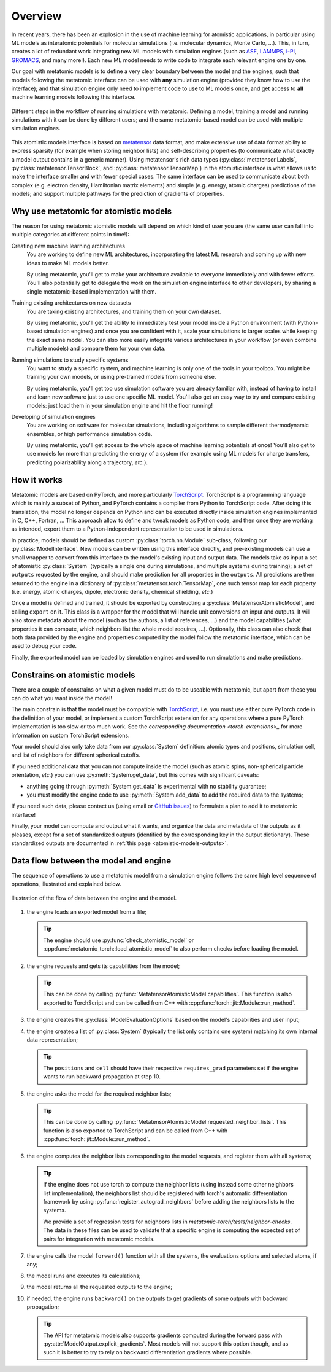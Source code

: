 .. _atomistic-overview:

Overview
========

In recent years, there has been an explosion in the use of machine learning for
atomistic applications, in particular using ML models as interatomic potentials
for molecular simulations (i.e. molecular dynamics, Monte Carlo, …). This, in
turn, creates a lot of redundant work integrating new ML models with simulation
engines (such as `ASE`_, `LAMMPS`_, `i-PI`_, `GROMACS`_, and many more!). Each
new ML model needs to write code to integrate each relevant engine one by one.

Our goal with metatomic models is to define a very clear boundary between the
model and the engines, such that models following the metatomic interface can
be used with **any** simulation engine (provided they know how to use the
interface); and that simulation engine only need to implement code to use to ML
models once, and get access to **all** machine learning models following this
interface.

.. figure:: /../static/images/goal-simulations.*
    :width: 500px
    :align: center

    Different steps in the workflow of running simulations with metatomic.
    Defining a model, training a model and running simulations with it can be
    done by different users; and the same metatomic-based model can be used
    with multiple simulation engines.

This atomistic models interface is based on `metatensor`_ data format, and make
extensive use of data format ability to express sparsity (for example when
storing neighbor lists) and self-describing properties (to communicate what
exactly a model output contains in a generic manner). Using metatensor's rich
data types (:py:class:`metatensor.Labels`, :py:class:`metatensor.TensorBlock`,
and :py:class:`metatensor.TensorMap`) in the atomistic interface is what allows
us to make the interface smaller and with fewer special cases. The same
interface can be used to communicate about both complex (e.g. electron density,
Hamiltonian matrix elements) and simple (e.g. energy, atomic charges)
predictions of the models; and support multiple pathways for the prediction of
gradients of properties.


.. seealso::

    We have a couple of :ref:`tutorials <atomistic-tutorials>` to learn how to
    define, export, and use metatomic models.

.. _ASE: https://wiki.fysik.dtu.dk/ase/ase/md.html
.. _LAMMPS: https://lammps.org/
.. _i-PI: https://ipi-code.org/
.. _GROMACS: https://www.gromacs.org/
.. _metatensor: https://docs.metatensor.org/


Why use metatomic for atomistic models
---------------------------------------

The reason for using metatomic atomistic models will depend on which kind of
user you are (the same user can fall into multiple categories at different
points in time!):

Creating new machine learning architectures
    You are working to define new ML architectures, incorporating the latest ML
    research and coming up with new ideas to make ML models better.

    By using metatomic, you'll get to make your architecture available to
    everyone immediately and with fewer efforts. You'll also potentially get to
    delegate the work on the simulation engine interface to other developers, by
    sharing a single metatomic-based implementation with them.


Training existing architectures on new datasets
    You are taking existing architectures, and training them on your own
    dataset.

    By using metatomic, you'll get the ability to immediately test your model
    inside a Python environment (with Python-based simulation engines) and once
    you are confident with it, scale your simulations to larger scales while
    keeping the exact same model. You can also more easily integrate various
    architectures in your workflow (or even combine multiple models) and compare
    them for your own data.


Running simulations to study specific systems
    You want to study a specific system, and machine learning is only one of the
    tools in your toolbox. You might be training your own models, or using
    pre-trained models from someone else.

    By using metatomic, you'll get too use simulation software you are already
    familiar with, instead of having to install and learn new software just to
    use one specific ML model. You'll also get an easy way to try and compare
    existing models: just load them in your simulation engine and hit the floor
    running!


Developing of simulation engines
    You are working on software for molecular simulations, including algorithms
    to sample different thermodynamic ensembles, or high performance simulation
    code.

    By using metatomic, you'll get access to the whole space of machine
    learning potentials at once! You'll also get to use models for more than
    predicting the energy of a system (for example using ML models for charge
    transfers, predicting polarizability along a trajectory, *etc.*).

How it works
------------

.. py:currentmodule:: metatomic.torch

Metatomic models are based on PyTorch, and more particularly `TorchScript`_.
TorchScript is a programming language which is mainly a subset of Python, and
PyTorch contains a compiler from Python to TorchScript code. After doing this
translation, the model no longer depends on Python and can be executed directly
inside simulation engines implemented in C, C++, Fortran, … This approach allow
to define and tweak models as Python code, and then once they are working as
intended, export them to a Python-independent representation to be used in
simulations.

In practice, models should be defined as custom :py:class:`torch.nn.Module`
sub-class, following our :py:class:`ModelInterface`. New models can be written
using this interface directly, and pre-existing models can use a small wrapper
to convert from this interface to the model's existing input and output data.
The models take as input a set of atomistic :py:class:`System` (typically a
single one during simulations, and multiple systems during training); a set of
``outputs`` requested by the engine, and should make prediction for all
properties in the ``outputs``. All predictions are then returned to the engine
in a dictionary of :py:class:`metatensor.torch.TensorMap`, one such tensor map
for each property (i.e. energy, atomic charges, dipole, electronic density,
chemical shielding, *etc.*)

Once a model is defined and trained, it should be exported by constructing a
:py:class:`MetatensorAtomisticModel`, and calling ``export`` on it. This class
is a wrapper for the model that will handle unit conversions on input and
outputs. It will also store metadata about the model (such as the authors, a
list of references, …) and the model capabilities (what properties it can
compute, which neighbors list the whole model requires, …). Optionally, this
class can also check that both data provided by the engine and properties
computed by the model follow the metatomic interface, which can be used to
debug your code.

Finally, the exported model can be loaded by simulation engines and used to run
simulations and make predictions.


.. _TorchScript: https://pytorch.org/docs/stable/jit.html

Constrains on atomistic models
------------------------------

There are a couple of constrains on what a given model must do to be useable
with metatomic, but apart from these you can do what you want inside the model!

The main constrain is that the model must be compatible with `TorchScript`_,
i.e. you must use either pure PyTorch code in the definition of your model, or
implement a custom TorchScript extension for any operations where a pure PyTorch
implementation is too slow or too much work. See the `corresponding
documentation <torch-extensions>_` for more information on custom TorchScript
extensions.

.. _torch-extensions: https://pytorch.org/tutorials/advanced/cpp_extension.html

Your model should also only take data from our :py:class:`System` definition:
atomic types and positions, simulation cell, and list of neighbors for different
spherical cutoffs.

If you need additional data that you can not compute inside the model (such as
atomic spins, non-spherical particle orientation, *etc.*) you can use
:py:meth:`System.get_data`, but this comes with significant caveats:

- anything going through :py:meth:`System.get_data` is experimental with no
  stability guarantee;
- you must modify the engine code to use :py:meth:`System.add_data` to add the
  required data to the systems;

If you need such data, please contact us (using email or `GitHub issues`_) to
formulate a plan to add it to metatomic interface!

.. _GitHub issues: https://github.com/metatensor/metatomic/issues/new

Finally, your model can compute and output what it wants, and organize the data
and metadata of the outputs as it pleases, except for a set of standardized
outputs (identified by the corresponding key in the output dictionary). These
standardized outputs are documented in :ref:`this page
<atomistic-models-outputs>`.


.. _model-dataflow:

Data flow between the model and engine
--------------------------------------

The sequence of operations to use a metatomic model from a simulation engine
follows the same high level sequence of operations, illustrated and explained
below.


.. make the `tip` admonition grey only for this page
.. raw:: html

    <style>
        body[data-theme="light"] {
            --color-admonition-title--tip: #7c7c7c;
            --color-admonition-title-background--tip: #b9b9b9;
        }

        body[data-theme="auto"] {
            @media (prefers-color-scheme: light) {
                --color-admonition-title--tip: #7c7c7c;
                --color-admonition-title-background--tip: #b9b9b9;
            }
        }
    </style>

.. figure:: /../static/images/model-dataflow.*
    :width: 600px
    :align: center

    Illustration of the flow of data between the engine and the model.

1. the engine loads an exported model from a file;

   .. tip::

        The engine should use :py:func:`check_atomistic_model` or
        :cpp:func:`metatomic_torch::load_atomistic_model` to also perform
        checks before loading the model.

2. the engine requests and gets its capabilities from the model;

   .. tip::

        This can be done by calling
        :py:func:`MetatensorAtomisticModel.capabilities`. This function is also
        exported to TorchScript and can be called from C++ with
        :cpp:func:`torch::jit::Module::run_method`.

3. the engine creates the :py:class:`ModelEvaluationOptions` based on the
   model's capabilities and user input;

4. the engine creates a list of :py:class:`System` (typically the list only
   contains one system) matching its own internal data representation;

   .. tip::
        The ``positions`` and ``cell`` should have their respective
        ``requires_grad`` parameters set if the engine wants to run backward
        propagation at step 10.

5. the engine asks the model for the required neighbor lists;

   .. tip::

        This can be done by calling
        :py:func:`MetatensorAtomisticModel.requested_neighbor_lists`. This
        function is also exported to TorchScript and can be called from C++ with
        :cpp:func:`torch::jit::Module::run_method`.

6. the engine computes the neighbor lists corresponding to the model requests,
   and register them with all systems;

   .. tip::

        If the engine does not use torch to compute the neighbor lists (using
        instead some other neighbors list implementation), the neighbors list
        should be registered with torch's automatic differentiation framework by
        using :py:func:`register_autograd_neighbors` before adding the neighbors
        lists to the systems.

        We provide a set of regression tests for neighbors lists in
        `metatomic-torch/tests/neighbor-checks`. The data in these files can be
        used to validate that a specific engine is computing the expected set of
        pairs for integration with metatomic models.

7. the engine calls the model ``forward()`` function with all the systems, the
   evaluations options and selected atoms, if any;
8. the model runs and executes its calculations;
9. the model returns all the requested outputs to the engine;
10. if needed, the engine runs ``backward()`` on the outputs to get gradients of
    some outputs with backward propagation;

    .. tip::

        The API for metatomic models also supports gradients computed during the
        forward pass with :py:attr:`ModelOutput.explicit_gradients`. Most models
        will not support this option though, and as such it is better to try to
        rely on backward differentiation gradients where possible.
